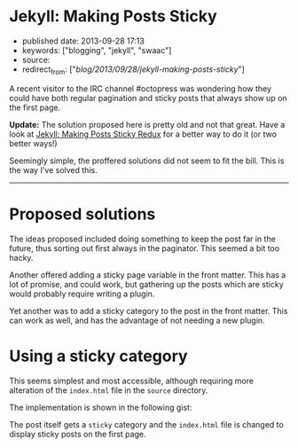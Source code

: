 * Jekyll: Making Posts Sticky
  :PROPERTIES:
  :CUSTOM_ID: jekyll-making-posts-sticky
  :END:

- published date: 2013-09-28 17:13
- keywords: ["blogging", "jekyll", "swaac"]
- source:
- redirect_from: ["/blog/2013/09/28/jekyll-making-posts-sticky/"]

A recent visitor to the IRC channel #octopress was wondering how they could have both regular pagination and sticky posts that always show up on the first page.

*Update:* The solution proposed here is pretty old and not that great. Have a look at [[file:%7B%%20link%20_posts/2017-09-04-jekyll-making-posts-sticky-redux.markdown%20%%7D][Jekyll: Making Posts Sticky Redux]] for a better way to do it (or two better ways!)

Seemingly simple, the proffered solutions did not seem to fit the bill. This is the way I've solved this.

--------------

* Proposed solutions
  :PROPERTIES:
  :CUSTOM_ID: proposed-solutions
  :END:

The ideas proposed included doing something to keep the post far in the future, thus sorting out first always in the paginator. This seemed a bit too hacky.

Another offered adding a sticky page variable in the front matter. This has a lot of promise, and could work, but gathering up the posts which are sticky would probably require writing a plugin.

Yet another was to add a sticky category to the post in the front matter. This can work as well, and has the advantage of not needing a new plugin.

* Using a sticky category
  :PROPERTIES:
  :CUSTOM_ID: using-a-sticky-category
  :END:

This seems simplest and most accessible, although requiring more alteration of the =index.html= file in the =source= directory.

The implementation is shown in the following gist:

#+BEGIN_HTML
  <script src="https://gist.github.com/tamouse/a160be1cb467f611c9ba.js"></script>
#+END_HTML

The post itself gets a =sticky= category and the =index.html= file is changed to display sticky posts on the first page.
